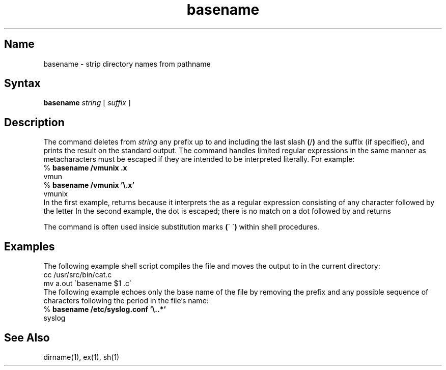 .\" SCCSID: @(#)basename.1	8.2	12/5/90
.TH basename 1
.SH Name
basename \- strip directory names from pathname
.SH Syntax
.B basename
.I string
[
.I suffix
]
.SH Description
.NX R "basename command"
.NX R "file name" "stripping affixes"
The
.PN basename
command
deletes from 
.I string
any prefix up to and including the last slash
.BR ( / )
and the suffix (if specified), and prints the result on the standard
output.  The
.PN basename
command handles limited regular expressions in the same manner as
.MS ed 1 ;
metacharacters must be escaped if they are intended to be interpreted
literally.  For example:
.EX
% \f(CBbasename /vmunix .x\f(CW
vmun
% \f(CBbasename /vmunix '\e.x'\f(CW
vmunix
.EE
In the first example,
.PN basename
returns
.PN vmun
because it interprets the
.PN \&.x
as a regular expression consisting of any character followed by the
letter
.PN x .
In the second example, the dot is escaped; there is no match on a dot
followed by
.PN x ,
and
.PN basename
returns
.PN vmunix .
.PP
The
.PN basename
command is often used inside substitution marks
.BR ( \`\ \` )
within shell procedures.
.SH Examples
The following example shell script compiles the file
.PN /usr/src/bin/cat.c
and moves the output to
.PN cat
in the current directory:
.EX
cc /usr/src/bin/cat.c
mv a.out \`basename $1 .c\`
.EE
The following example echoes only the base name of the file
.PN /etc/syslog.conf
by removing the prefix and any possible sequence of characters
following the period in the file's name:
.EX
% \f(CBbasename /etc/syslog.conf '\e..*'\f(CW
syslog
.EE
.SH See Also
dirname(1), ex(1), sh(1)
